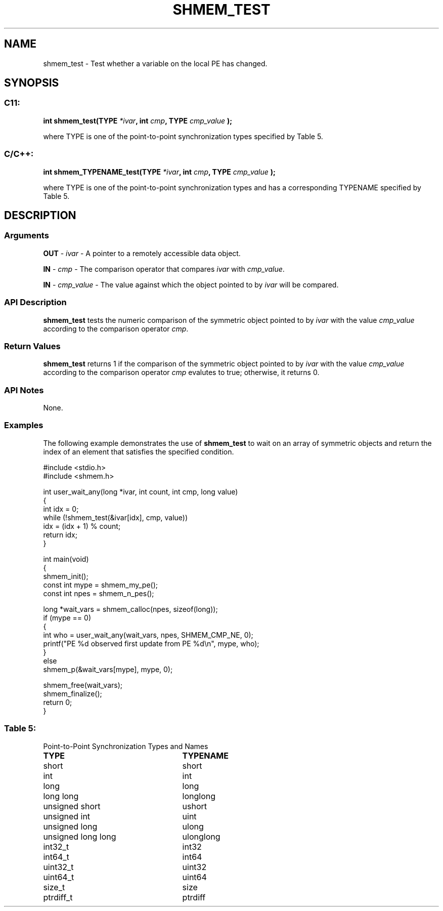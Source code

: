 .TH SHMEM_TEST 3 "Open Source Software Solutions, Inc." "OpenSHMEM Library Documentation"
./ sectionStart
.SH NAME
shmem_test \- 
Test whether a variable on the local PE has changed.

./ sectionEnd


./ sectionStart
.SH   SYNOPSIS
./ sectionEnd

./ sectionStart
.SS C11:

.B int
.B shmem\_test(TYPE
.IB "*ivar" ,
.B int
.IB "cmp" ,
.B TYPE
.I cmp_value
.B );



./ sectionEnd


where TYPE is one of the point-to-point synchronization types specified by
Table 5.
./ sectionStart
.SS C/C++:

.B int
.B shmem\_TYPENAME\_test(TYPE
.IB "*ivar" ,
.B int
.IB "cmp" ,
.B TYPE
.I cmp_value
.B );



./ sectionEnd


where TYPE is one of the point-to-point synchronization types and has a
corresponding TYPENAME specified by Table 5.
./ sectionStart

.SH DESCRIPTION
.SS Arguments
.BR "OUT " -
.I ivar
- A pointer to a remotely accessible data object.


.BR "IN " -
.I cmp
- The comparison operator that compares 
.I ivar
with
.IR "cmp\_value" .



.BR "IN " -
.I cmp\_value
- The value against which the object pointed to
by 
.I ivar
will be compared.
./ sectionEnd


./ sectionStart

.SS API Description

.B shmem\_test
tests the numeric comparison of the symmetric object
pointed to by 
.I ivar
with the value 
.I cmp\_value
according to the
comparison operator 
.IR "cmp" .

./ sectionEnd


./ sectionStart

.SS Return Values

.B shmem\_test
returns 1 if the comparison of the symmetric object
pointed to by 
.I ivar
with the value 
.I cmp\_value
according to the
comparison operator 
.I cmp
evalutes to true; otherwise, it returns 0.

./ sectionEnd


./ sectionStart

.SS API Notes

None.

./ sectionEnd



./ sectionStart
.SS Examples


The following example demonstrates the use of 
.B shmem\_test
to
wait on an array of symmetric objects and return the index of an
element that satisfies the specified condition.

.nf
#include <stdio.h>
#include <shmem.h>

int user_wait_any(long *ivar, int count, int cmp, long value)
{
 int idx = 0;
 while (!shmem_test(&ivar[idx], cmp, value))
   idx = (idx + 1) % count;
 return idx;
}

int main(void)
{
 shmem_init();
 const int mype = shmem_my_pe();
 const int npes = shmem_n_pes();

 long *wait_vars = shmem_calloc(npes, sizeof(long));
 if (mype == 0)
 {
   int who = user_wait_any(wait_vars, npes, SHMEM_CMP_NE, 0);
   printf("PE %d observed first update from PE %d\\n", mype, who);
 }
 else
   shmem_p(&wait_vars[mype], mype, 0);

 shmem_free(wait_vars);
 shmem_finalize();
 return 0;
}
.fi




.SS Table 5:
Point-to-Point Synchronization Types and Names
.TP 25
.B \TYPE
.B \TYPENAME
.TP
short
short
.TP
int
int
.TP
long
long
.TP
long long
longlong
.TP
unsigned short
ushort
.TP
unsigned int
uint
.TP
unsigned long
ulong
.TP
unsigned long long
ulonglong
.TP
int32\_t
int32
.TP
int64\_t
int64
.TP
uint32\_t
uint32
.TP
uint64\_t
uint64
.TP
size\_t
size
.TP
ptrdiff\_t
ptrdiff
